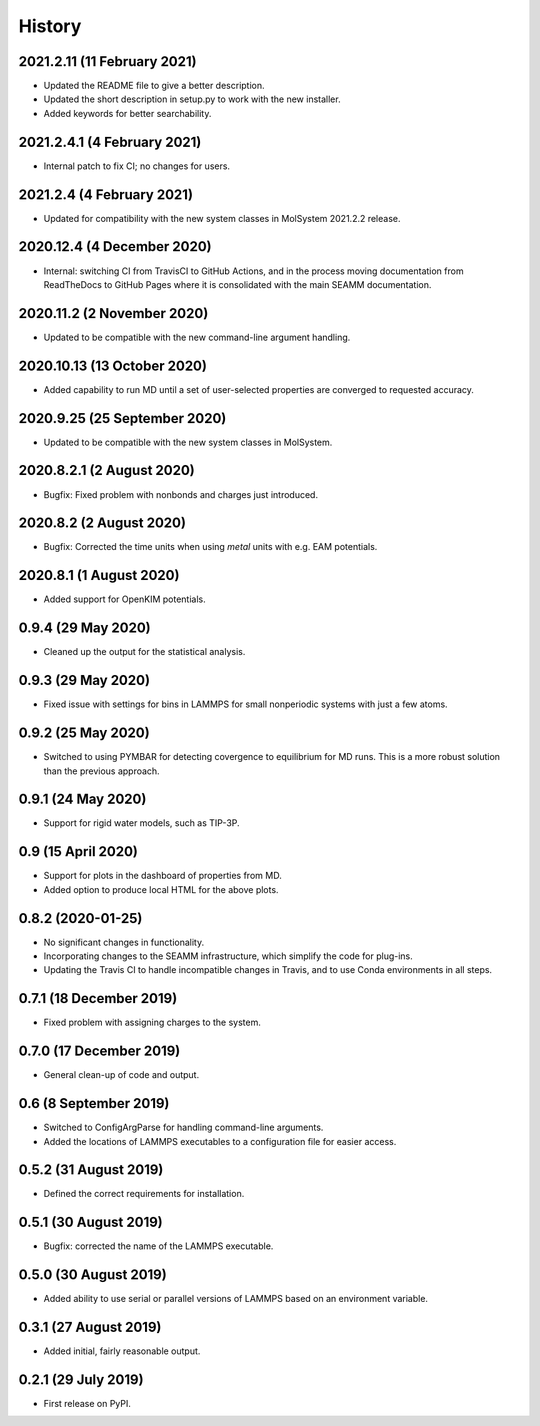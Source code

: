 =======
History
=======

2021.2.11 (11 February 2021)
----------------------------

* Updated the README file to give a better description.
* Updated the short description in setup.py to work with the new installer.
* Added keywords for better searchability.

2021.2.4.1 (4 February 2021)
----------------------------

* Internal patch to fix CI; no changes for users.

2021.2.4 (4 February 2021)
--------------------------

* Updated for compatibility with the new system classes in MolSystem
  2021.2.2 release.

2020.12.4 (4 December 2020)
---------------------------

* Internal: switching CI from TravisCI to GitHub Actions, and in the
  process moving documentation from ReadTheDocs to GitHub Pages where
  it is consolidated with the main SEAMM documentation.

2020.11.2 (2 November 2020)
---------------------------

* Updated to be compatible with the new command-line argument
  handling.

2020.10.13 (13 October 2020)
----------------------------

* Added capability to run MD until a set of user-selected properties
  are converged to requested accuracy.

2020.9.25 (25 September 2020)
-----------------------------

* Updated to be compatible with the new system classes in MolSystem.

2020.8.2.1 (2 August 2020)
--------------------------

* Bugfix: Fixed problem with nonbonds and charges just introduced.

2020.8.2 (2 August 2020)
------------------------

* Bugfix: Corrected the time units when using `metal` units with
  e.g. EAM potentials.

2020.8.1 (1 August 2020)
------------------------

* Added support for OpenKIM potentials.

0.9.4 (29 May 2020)
-------------------

* Cleaned up the output for the statistical analysis.

0.9.3 (29 May 2020)
-------------------

* Fixed issue with settings for bins in LAMMPS for small nonperiodic
  systems with just a few atoms.

0.9.2 (25 May 2020)
-------------------

* Switched to using PYMBAR for detecting covergence to equilibrium for
  MD runs. This is a more robust solution than the previous approach.

0.9.1 (24 May 2020)
-------------------

* Support for rigid water models, such as TIP-3P.

0.9 (15 April 2020)
-------------------

* Support for plots in the dashboard of properties from MD.
* Added option to produce local HTML for the above plots.

0.8.2 (2020-01-25)
------------------

* No significant changes in functionality.
* Incorporating changes to the SEAMM infrastructure, which simplify
  the code for plug-ins.
* Updating the Travis CI to handle incompatible changes in Travis, and
  to use Conda environments in all steps.

0.7.1 (18 December 2019)
------------------------

* Fixed problem with assigning charges to the system.

0.7.0 (17 December 2019)
------------------------

* General clean-up of code and output.

0.6 (8 September 2019)
----------------------

* Switched to ConfigArgParse for handling command-line arguments.
* Added the locations of LAMMPS executables to a configuration file
  for easier access.

0.5.2 (31 August 2019)
----------------------

* Defined the correct requirements for installation.

0.5.1 (30 August 2019)
----------------------

* Bugfix: corrected the name of the LAMMPS executable.
  
0.5.0 (30 August 2019)
----------------------

* Added ability to use serial or parallel versions of LAMMPS based on
  an environment variable.

0.3.1 (27 August 2019)
----------------------

* Added initial, fairly reasonable output.
  
0.2.1 (29 July 2019)
--------------------

* First release on PyPI.
